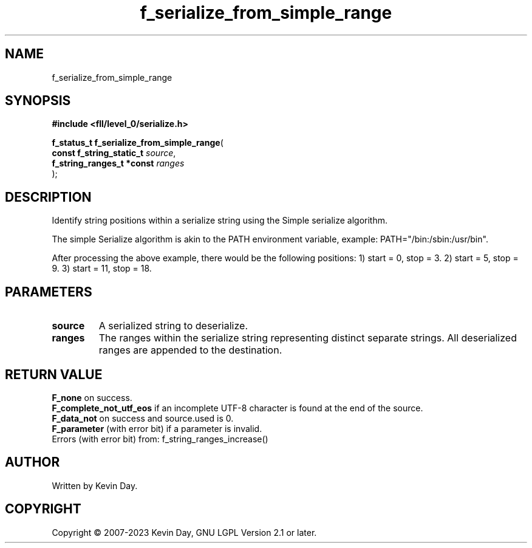 .TH f_serialize_from_simple_range "3" "July 2023" "FLL - Featureless Linux Library 0.6.8" "Library Functions"
.SH "NAME"
f_serialize_from_simple_range
.SH SYNOPSIS
.nf
.B #include <fll/level_0/serialize.h>
.sp
\fBf_status_t f_serialize_from_simple_range\fP(
    \fBconst f_string_static_t  \fP\fIsource\fP,
    \fBf_string_ranges_t *const \fP\fIranges\fP
);
.fi
.SH DESCRIPTION
.PP
Identify string positions within a serialize string using the Simple serialize algorithm.
.PP
The simple Serialize algorithm is akin to the PATH environment variable, example: PATH="/bin:/sbin:/usr/bin".
.PP
After processing the above example, there would be the following positions: 1) start = 0, stop = 3. 2) start = 5, stop = 9. 3) start = 11, stop = 18.
.SH PARAMETERS
.TP
.B source
A serialized string to deserialize.

.TP
.B ranges
The ranges within the serialize string representing distinct separate strings. All deserialized ranges are appended to the destination.

.SH RETURN VALUE
.PP
\fBF_none\fP on success.
.br
\fBF_complete_not_utf_eos\fP if an incomplete UTF-8 character is found at the end of the source.
.br
\fBF_data_not\fP on success and source.used is 0.
.br
\fBF_parameter\fP (with error bit) if a parameter is invalid.
.br
Errors (with error bit) from: f_string_ranges_increase()
.SH AUTHOR
Written by Kevin Day.
.SH COPYRIGHT
.PP
Copyright \(co 2007-2023 Kevin Day, GNU LGPL Version 2.1 or later.
